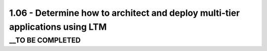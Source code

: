 1.06 - Determine how to architect and deploy multi-tier applications using LTM
===============================================================================

__TO BE COMPLETED
-----------------

